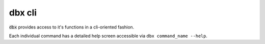 .. _cli:

dbx cli
=======

:code:`dbx` provides access to it's functions in a cli-oriented fashion.

Each individual command has a detailed help screen accessible via ``dbx command_name --help``.

.. contents:: Table of Contents
  :local:
  :depth: 2

.. click:: dbx.cli.cli:cli
  :prog: dbx
  :nested: full